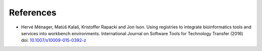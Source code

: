 .. ToolDog - Tool description generator

.. _references:

**********
References
**********

* Hervé Ménager, Matúš Kalaš, Kristoffer Rapacki and Jon Ison. Using registries to integrate bioinformatics tools and services into workbench environments. International Journal on Software Tools for Technology Transfer (2016) doi: `10.1007/s10009-015-0392-z`_

.. _10.1007/s10009-015-0392-z: http://link.springer.com/article/10.1007/s10009-015-0392-z
